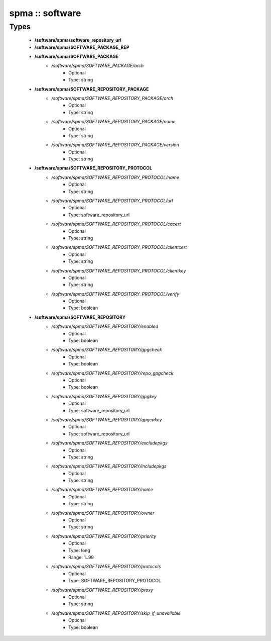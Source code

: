 ################
spma :: software
################

Types
-----

 - **/software/spma/software_repository_url**
 - **/software/spma/SOFTWARE_PACKAGE_REP**
 - **/software/spma/SOFTWARE_PACKAGE**
    - */software/spma/SOFTWARE_PACKAGE/arch*
        - Optional
        - Type: string
 - **/software/spma/SOFTWARE_REPOSITORY_PACKAGE**
    - */software/spma/SOFTWARE_REPOSITORY_PACKAGE/arch*
        - Optional
        - Type: string
    - */software/spma/SOFTWARE_REPOSITORY_PACKAGE/name*
        - Optional
        - Type: string
    - */software/spma/SOFTWARE_REPOSITORY_PACKAGE/version*
        - Optional
        - Type: string
 - **/software/spma/SOFTWARE_REPOSITORY_PROTOCOL**
    - */software/spma/SOFTWARE_REPOSITORY_PROTOCOL/name*
        - Optional
        - Type: string
    - */software/spma/SOFTWARE_REPOSITORY_PROTOCOL/url*
        - Optional
        - Type: software_repository_url
    - */software/spma/SOFTWARE_REPOSITORY_PROTOCOL/cacert*
        - Optional
        - Type: string
    - */software/spma/SOFTWARE_REPOSITORY_PROTOCOL/clientcert*
        - Optional
        - Type: string
    - */software/spma/SOFTWARE_REPOSITORY_PROTOCOL/clientkey*
        - Optional
        - Type: string
    - */software/spma/SOFTWARE_REPOSITORY_PROTOCOL/verify*
        - Optional
        - Type: boolean
 - **/software/spma/SOFTWARE_REPOSITORY**
    - */software/spma/SOFTWARE_REPOSITORY/enabled*
        - Optional
        - Type: boolean
    - */software/spma/SOFTWARE_REPOSITORY/gpgcheck*
        - Optional
        - Type: boolean
    - */software/spma/SOFTWARE_REPOSITORY/repo_gpgcheck*
        - Optional
        - Type: boolean
    - */software/spma/SOFTWARE_REPOSITORY/gpgkey*
        - Optional
        - Type: software_repository_url
    - */software/spma/SOFTWARE_REPOSITORY/gpgcakey*
        - Optional
        - Type: software_repository_url
    - */software/spma/SOFTWARE_REPOSITORY/excludepkgs*
        - Optional
        - Type: string
    - */software/spma/SOFTWARE_REPOSITORY/includepkgs*
        - Optional
        - Type: string
    - */software/spma/SOFTWARE_REPOSITORY/name*
        - Optional
        - Type: string
    - */software/spma/SOFTWARE_REPOSITORY/owner*
        - Optional
        - Type: string
    - */software/spma/SOFTWARE_REPOSITORY/priority*
        - Optional
        - Type: long
        - Range: 1..99
    - */software/spma/SOFTWARE_REPOSITORY/protocols*
        - Optional
        - Type: SOFTWARE_REPOSITORY_PROTOCOL
    - */software/spma/SOFTWARE_REPOSITORY/proxy*
        - Optional
        - Type: string
    - */software/spma/SOFTWARE_REPOSITORY/skip_if_unavailable*
        - Optional
        - Type: boolean
